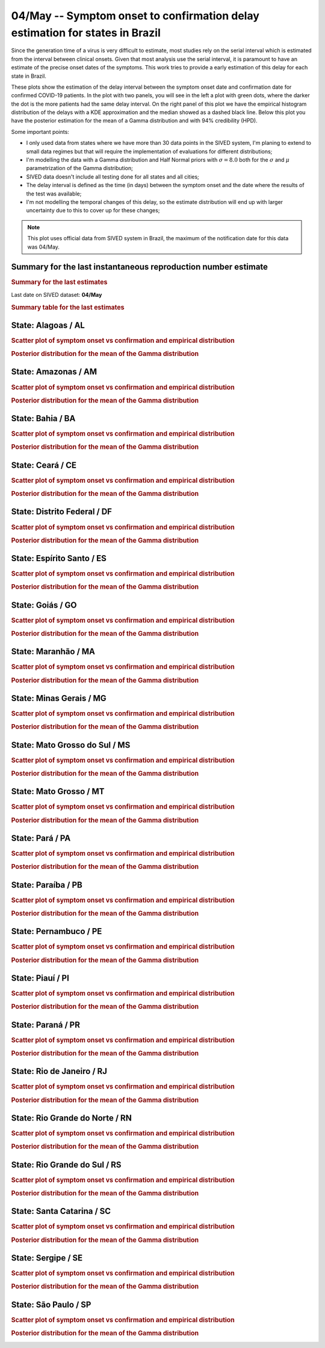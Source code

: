 **04/May** -- Symptom onset to confirmation delay estimation for states in Brazil
*****************************************************************************************************
Since the generation time of a virus is very difficult to estimate, most studies rely on
the serial interval which is estimated from the interval between clinical onsets. Given
that most analysis use the serial interval, it is paramount to have an estimate of the 
precise onset dates of the symptoms. This work tries to provide a early estimation of 
this delay for each state in Brazil.

These plots show the estimation of the delay interval between the symptom onset date and
confirmation date for confirmed COVID-19 patients. In the plot with two panels, you will see
in the left a plot with green dots, where the darker the dot is the more patients had the
same delay interval. On the right panel of this plot we have the empirical histogram
distribution of the delays with a KDE approximation and the median showed as a dashed
black line. Below this plot you have the posterior estimation for the mean of a Gamma
distribution and with 94% credibility (HPD).

Some important points:

* I only used data from states where we have more than 30 data points in the SIVED system,
  I'm planing to extend to small data regimes but that will require the implementation
  of evaluations for different distributions;
* I'm modelling the data with a Gamma distribution and Half Normal priors with
  :math:`\sigma = 8.0` both for the :math:`\sigma` and :math:`\mu` parametrization
  of the Gamma distribution;
* SIVED data doesn't include all testing done for all states and all cities;
* The delay interval is defined as the time (in days) between the symptom onset
  and the date where the results of the test was available;
* I'm not modelling the temporal changes of this delay, so the estimate distribution
  will end up with larger uncertainty due to this to cover up for these changes;

.. note:: This plot uses official data from SIVED system in Brazil, the maximum of the 
          notification date for this data was 04/May.

Summary for the last instantaneous reproduction number estimate
===============================================================================
.. rubric:: Summary for the last estimates

Last date on SIVED dataset: **04/May**

.. image:: _static/br/delays/delay_all.svg
    :width: 700

.. rubric:: Summary table for the last estimates

.. raw:: html
    
    <style>
        table.greyGridTable {
          border: 2px solid #FFFFFF;
          width: 100%;
          text-align: center;
          border-collapse: collapse;
        }
        table.greyGridTable td, table.greyGridTable th {
          border: 1px solid #FFFFFF;
          padding: 3px 4px;
        }
        table.greyGridTable tbody td {
          font-size: 13px;
        }
        table.greyGridTable td:nth-child(even) {
          background: #EBEBEB;
        }
        table.greyGridTable thead {
          background: #FFFFFF;
          border-bottom: 4px solid #333333;
        }
        table.greyGridTable thead th {
          font-size: 15px;
          font-weight: bold;
          color: #333333;
          text-align: center;
          border-left: 2px solid #333333;
        }
        table.greyGridTable thead th:first-child {
          border-left: none;
        }

        table.greyGridTable tfoot {
          font-size: 14px;
          font-weight: bold;
          color: #333333;
          border-top: 4px solid #333333;
        }
        table.greyGridTable tfoot td {
          font-size: 14px;
        }
    </style>

    <table class="greyGridTable">
    <thead>
    <tr>
    <th>State</th> 
    <th>Mean estimated of Gamma dist. (94% HPD credibility)</th>
    </tr>
    </thead>
    <tbody>
    
    <tr>
        <td>GO</td>
        <td>9.37 (8.54 - 10.21)</td>
    </tr>
    
    <tr>
        <td>MG</td>
        <td>11.17 (10.51 - 11.88)</td>
    </tr>
    
    <tr>
        <td>PA</td>
        <td>10.60 (9.91 - 11.29)</td>
    </tr>
    
    <tr>
        <td>CE</td>
        <td>11.22 (10.85 - 11.57)</td>
    </tr>
    
    <tr>
        <td>BA</td>
        <td>7.57 (6.96 - 8.20)</td>
    </tr>
    
    <tr>
        <td>PR</td>
        <td>9.52 (8.95 - 10.08)</td>
    </tr>
    
    <tr>
        <td>SC</td>
        <td>9.89 (9.24 - 10.59)</td>
    </tr>
    
    <tr>
        <td>PE</td>
        <td>9.88 (9.49 - 10.27)</td>
    </tr>
    
    <tr>
        <td>RS</td>
        <td>9.11 (8.61 - 9.62)</td>
    </tr>
    
    <tr>
        <td>MT</td>
        <td>10.16 (9.16 - 11.20)</td>
    </tr>
    
    <tr>
        <td>RN</td>
        <td>9.34 (8.38 - 10.35)</td>
    </tr>
    
    <tr>
        <td>SP</td>
        <td>10.95 (10.78 - 11.12)</td>
    </tr>
    
    <tr>
        <td>PI</td>
        <td>8.49 (7.51 - 9.49)</td>
    </tr>
    
    <tr>
        <td>AL</td>
        <td>8.20 (6.75 - 9.68)</td>
    </tr>
    
    <tr>
        <td>MS</td>
        <td>7.61 (6.64 - 8.62)</td>
    </tr>
    
    <tr>
        <td>DF</td>
        <td>7.68 (6.28 - 9.26)</td>
    </tr>
    
    <tr>
        <td>ES</td>
        <td>9.99 (8.65 - 11.29)</td>
    </tr>
    
    <tr>
        <td>PB</td>
        <td>8.72 (7.89 - 9.58)</td>
    </tr>
    
    <tr>
        <td>MA</td>
        <td>8.56 (7.31 - 9.78)</td>
    </tr>
    
    <tr>
        <td>AM</td>
        <td>11.03 (10.56 - 11.51)</td>
    </tr>
    
    <tr>
        <td>RJ</td>
        <td>10.69 (10.34 - 11.05)</td>
    </tr>
    
    <tr>
        <td>SE</td>
        <td>7.10 (5.72 - 8.64)</td>
    </tr>
    
    </tbody>
    </table>


**State**: Alagoas / AL
=======================================================================================
.. rubric:: Scatter plot of symptom onset vs confirmation and empirical distribution

.. image:: _static/br/delays/state_AL_delay.png
  :width: 1200

.. rubric:: Posterior distribution for the mean of the Gamma distribution

.. image:: _static/br/delays/state_AL_posterior.png
  :width: 700


**State**: Amazonas / AM
=======================================================================================
.. rubric:: Scatter plot of symptom onset vs confirmation and empirical distribution

.. image:: _static/br/delays/state_AM_delay.png
  :width: 1200

.. rubric:: Posterior distribution for the mean of the Gamma distribution

.. image:: _static/br/delays/state_AM_posterior.png
  :width: 700


**State**: Bahia / BA
=======================================================================================
.. rubric:: Scatter plot of symptom onset vs confirmation and empirical distribution

.. image:: _static/br/delays/state_BA_delay.png
  :width: 1200

.. rubric:: Posterior distribution for the mean of the Gamma distribution

.. image:: _static/br/delays/state_BA_posterior.png
  :width: 700


**State**: Ceará / CE
=======================================================================================
.. rubric:: Scatter plot of symptom onset vs confirmation and empirical distribution

.. image:: _static/br/delays/state_CE_delay.png
  :width: 1200

.. rubric:: Posterior distribution for the mean of the Gamma distribution

.. image:: _static/br/delays/state_CE_posterior.png
  :width: 700


**State**: Distrito Federal / DF
=======================================================================================
.. rubric:: Scatter plot of symptom onset vs confirmation and empirical distribution

.. image:: _static/br/delays/state_DF_delay.png
  :width: 1200

.. rubric:: Posterior distribution for the mean of the Gamma distribution

.. image:: _static/br/delays/state_DF_posterior.png
  :width: 700


**State**: Espírito Santo / ES
=======================================================================================
.. rubric:: Scatter plot of symptom onset vs confirmation and empirical distribution

.. image:: _static/br/delays/state_ES_delay.png
  :width: 1200

.. rubric:: Posterior distribution for the mean of the Gamma distribution

.. image:: _static/br/delays/state_ES_posterior.png
  :width: 700


**State**: Goiás / GO
=======================================================================================
.. rubric:: Scatter plot of symptom onset vs confirmation and empirical distribution

.. image:: _static/br/delays/state_GO_delay.png
  :width: 1200

.. rubric:: Posterior distribution for the mean of the Gamma distribution

.. image:: _static/br/delays/state_GO_posterior.png
  :width: 700


**State**: Maranhão / MA
=======================================================================================
.. rubric:: Scatter plot of symptom onset vs confirmation and empirical distribution

.. image:: _static/br/delays/state_MA_delay.png
  :width: 1200

.. rubric:: Posterior distribution for the mean of the Gamma distribution

.. image:: _static/br/delays/state_MA_posterior.png
  :width: 700


**State**: Minas Gerais / MG
=======================================================================================
.. rubric:: Scatter plot of symptom onset vs confirmation and empirical distribution

.. image:: _static/br/delays/state_MG_delay.png
  :width: 1200

.. rubric:: Posterior distribution for the mean of the Gamma distribution

.. image:: _static/br/delays/state_MG_posterior.png
  :width: 700


**State**: Mato Grosso do Sul / MS
=======================================================================================
.. rubric:: Scatter plot of symptom onset vs confirmation and empirical distribution

.. image:: _static/br/delays/state_MS_delay.png
  :width: 1200

.. rubric:: Posterior distribution for the mean of the Gamma distribution

.. image:: _static/br/delays/state_MS_posterior.png
  :width: 700


**State**: Mato Grosso / MT
=======================================================================================
.. rubric:: Scatter plot of symptom onset vs confirmation and empirical distribution

.. image:: _static/br/delays/state_MT_delay.png
  :width: 1200

.. rubric:: Posterior distribution for the mean of the Gamma distribution

.. image:: _static/br/delays/state_MT_posterior.png
  :width: 700


**State**: Pará / PA
=======================================================================================
.. rubric:: Scatter plot of symptom onset vs confirmation and empirical distribution

.. image:: _static/br/delays/state_PA_delay.png
  :width: 1200

.. rubric:: Posterior distribution for the mean of the Gamma distribution

.. image:: _static/br/delays/state_PA_posterior.png
  :width: 700


**State**: Paraíba / PB
=======================================================================================
.. rubric:: Scatter plot of symptom onset vs confirmation and empirical distribution

.. image:: _static/br/delays/state_PB_delay.png
  :width: 1200

.. rubric:: Posterior distribution for the mean of the Gamma distribution

.. image:: _static/br/delays/state_PB_posterior.png
  :width: 700


**State**: Pernambuco / PE
=======================================================================================
.. rubric:: Scatter plot of symptom onset vs confirmation and empirical distribution

.. image:: _static/br/delays/state_PE_delay.png
  :width: 1200

.. rubric:: Posterior distribution for the mean of the Gamma distribution

.. image:: _static/br/delays/state_PE_posterior.png
  :width: 700


**State**: Piauí / PI
=======================================================================================
.. rubric:: Scatter plot of symptom onset vs confirmation and empirical distribution

.. image:: _static/br/delays/state_PI_delay.png
  :width: 1200

.. rubric:: Posterior distribution for the mean of the Gamma distribution

.. image:: _static/br/delays/state_PI_posterior.png
  :width: 700


**State**: Paraná / PR
=======================================================================================
.. rubric:: Scatter plot of symptom onset vs confirmation and empirical distribution

.. image:: _static/br/delays/state_PR_delay.png
  :width: 1200

.. rubric:: Posterior distribution for the mean of the Gamma distribution

.. image:: _static/br/delays/state_PR_posterior.png
  :width: 700


**State**: Rio de Janeiro / RJ
=======================================================================================
.. rubric:: Scatter plot of symptom onset vs confirmation and empirical distribution

.. image:: _static/br/delays/state_RJ_delay.png
  :width: 1200

.. rubric:: Posterior distribution for the mean of the Gamma distribution

.. image:: _static/br/delays/state_RJ_posterior.png
  :width: 700


**State**: Rio Grande do Norte / RN
=======================================================================================
.. rubric:: Scatter plot of symptom onset vs confirmation and empirical distribution

.. image:: _static/br/delays/state_RN_delay.png
  :width: 1200

.. rubric:: Posterior distribution for the mean of the Gamma distribution

.. image:: _static/br/delays/state_RN_posterior.png
  :width: 700


**State**: Rio Grande do Sul / RS
=======================================================================================
.. rubric:: Scatter plot of symptom onset vs confirmation and empirical distribution

.. image:: _static/br/delays/state_RS_delay.png
  :width: 1200

.. rubric:: Posterior distribution for the mean of the Gamma distribution

.. image:: _static/br/delays/state_RS_posterior.png
  :width: 700


**State**: Santa Catarina / SC
=======================================================================================
.. rubric:: Scatter plot of symptom onset vs confirmation and empirical distribution

.. image:: _static/br/delays/state_SC_delay.png
  :width: 1200

.. rubric:: Posterior distribution for the mean of the Gamma distribution

.. image:: _static/br/delays/state_SC_posterior.png
  :width: 700


**State**: Sergipe / SE
=======================================================================================
.. rubric:: Scatter plot of symptom onset vs confirmation and empirical distribution

.. image:: _static/br/delays/state_SE_delay.png
  :width: 1200

.. rubric:: Posterior distribution for the mean of the Gamma distribution

.. image:: _static/br/delays/state_SE_posterior.png
  :width: 700


**State**: São Paulo / SP
=======================================================================================
.. rubric:: Scatter plot of symptom onset vs confirmation and empirical distribution

.. image:: _static/br/delays/state_SP_delay.png
  :width: 1200

.. rubric:: Posterior distribution for the mean of the Gamma distribution

.. image:: _static/br/delays/state_SP_posterior.png
  :width: 700


